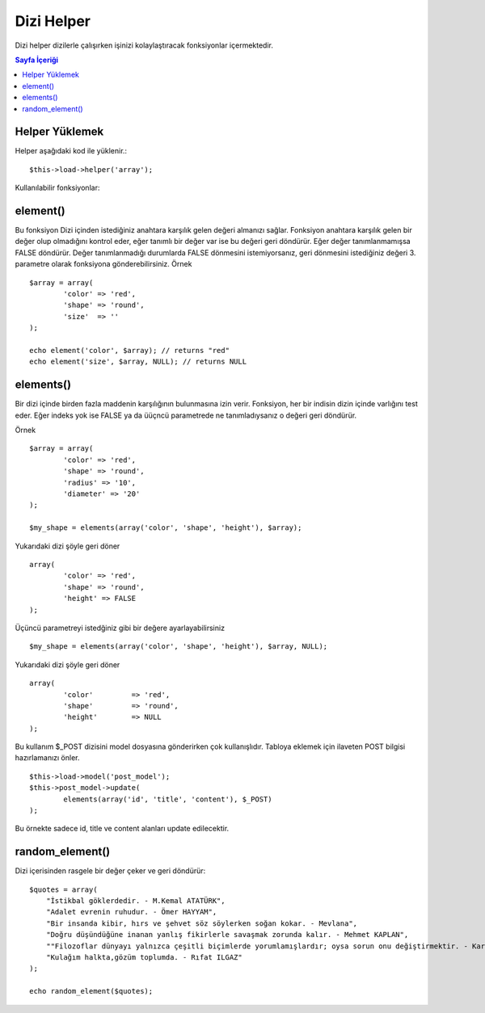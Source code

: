 ###########
Dizi Helper
###########

Dizi helper dizilerle çalışırken işinizi kolaylaştıracak fonksiyonlar içermektedir.

.. contents:: Sayfa İçeriği

Helper Yüklemek
===============

Helper aşağıdaki kod ile yüklenir.:

::

	$this->load->helper('array');

Kullanılabilir fonksiyonlar:

element()
=========

.. php:method:: element($item, $array, $default = FALSE)

	:param string 	$item: Diziden çekilmesi istenilen indeks.
	:param array 	$array: Girdi dizisi.
	:param boolean	$default: Eğer dizi geçerli değilse geri dönecek değer.
	:returns: Hata durumunda ya da indeks dizide bulanmazsa FALSE döner.


Bu fonksiyon Dizi içinden istediğiniz anahtara karşılık gelen değeri almanızı sağlar. Fonksiyon anahtara karşılık gelen bir değer olup olmadığını kontrol eder, eğer tanımlı bir değer var ise bu değeri geri döndürür. Eğer değer tanımlanmamışsa FALSE döndürür. Değer tanımlanmadığı durumlarda FALSE dönmesini istemiyorsanız, geri dönmesini istediğiniz değeri 3. parametre olarak fonksiyona gönderebilirsiniz. Örnek

::

	$array = array(
		'color'	=> 'red',
		'shape'	=> 'round',
		'size'	=> ''
	);

	echo element('color', $array); // returns "red" 
	echo element('size', $array, NULL); // returns NULL 

elements()
==========

Bir dizi içinde birden fazla maddenin karşılığının bulunmasına izin verir. Fonksiyon, her bir indisin dizin içinde varlığını test eder. Eğer indeks yok ise FALSE ya da üüçncü parametrede ne tanımladıysanız o değeri geri döndürür.

.. php:method:: elements($items, $array, $default = FALSE)

	:param string 	$item: Diziden çekilmesi istenilen indeks.
	:param array 	$array: Girdi dizisi.
	:param boolean	$default: Eğer dizi geçerli değilse geri dönecek değer.
	:returns: Hata durumunda ya da indeks dizide bulanmazsa FALSE döner.

Örnek

::

	$array = array(
		'color' => 'red',  
		'shape' => 'round',     
		'radius' => '10',     
		'diameter' => '20'
	);

	$my_shape = elements(array('color', 'shape', 'height'), $array);

Yukarıdaki dizi şöyle geri döner

::

	array(
		'color' => 'red',     
		'shape' => 'round',     
		'height' => FALSE
	);

Üçüncü parametreyi istedğiniz gibi bir değere ayarlayabilirsiniz

::

	 $my_shape = elements(array('color', 'shape', 'height'), $array, NULL);

Yukarıdaki dizi şöyle geri döner

::

	array(     
		'color' 	=> 'red',     
		'shape' 	=> 'round',     
		'height'	=> NULL
	);

Bu kullanım $_POST dizisini model dosyasına gönderirken çok kullanışlıdır. Tabloya eklemek için ilaveten POST bilgisi hazırlamanızı önler.

::

	$this->load->model('post_model');
	$this->post_model->update(
		elements(array('id', 'title', 'content'), $_POST)
	);

Bu örnekte sadece id, title ve content alanları update edilecektir.

random_element()
================

Dizi içerisinden rasgele bir değer çeker ve geri döndürür:

.. php:method:: random_element($array)

	:param array 	$array: Girdi dizisi.
	:returns: String - Diziden rasgele çekilen bir değer.

::

	$quotes = array(
            "İstikbal göklerdedir. - M.Kemal ATATÜRK",
            "Adalet evrenin ruhudur. - Ömer HAYYAM",
            "Bir insanda kibir, hırs ve şehvet söz söylerken soğan kokar. - Mevlana",
            "Doğru düşündüğüne inanan yanlış fikirlerle savaşmak zorunda kalır. - Mehmet KAPLAN",
            ""Filozoflar dünyayı yalnızca çeşitli biçimlerde yorumlamışlardır; oysa sorun onu değiştirmektir. - Karl MARX",
            "Kulağım halkta,gözüm toplumda. - Rıfat ILGAZ"
	);

	echo random_element($quotes);

